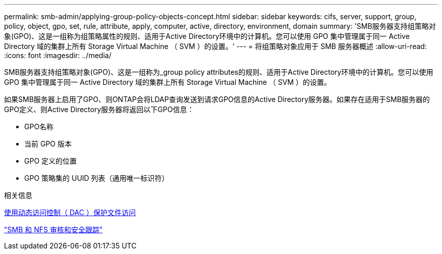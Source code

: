 ---
permalink: smb-admin/applying-group-policy-objects-concept.html 
sidebar: sidebar 
keywords: cifs, server, support, group, policy, object, gpo, set, rule, attribute, apply, computer, active, directory, environment, domain 
summary: 'SMB服务器支持组策略对象(GPO)、这是一组称为组策略属性的规则、适用于Active Directory环境中的计算机。您可以使用 GPO 集中管理属于同一 Active Directory 域的集群上所有 Storage Virtual Machine （ SVM ）的设置。' 
---
= 将组策略对象应用于 SMB 服务器概述
:allow-uri-read: 
:icons: font
:imagesdir: ../media/


[role="lead"]
SMB服务器支持组策略对象(GPO)、这是一组称为_group policy attributes的规则、适用于Active Directory环境中的计算机。您可以使用 GPO 集中管理属于同一 Active Directory 域的集群上所有 Storage Virtual Machine （ SVM ）的设置。

如果SMB服务器上启用了GPO、则ONTAP会将LDAP查询发送到请求GPO信息的Active Directory服务器。如果存在适用于SMB服务器的GPO定义、则Active Directory服务器将返回以下GPO信息：

* GPO名称
* 当前 GPO 版本
* GPO 定义的位置
* GPO 策略集的 UUID 列表（通用唯一标识符）


.相关信息
xref:secure-file-access-dynamic-access-control-concept.adoc[使用动态访问控制（ DAC ）保护文件访问]

link:../nas-audit/index.html["SMB 和 NFS 审核和安全跟踪"]
